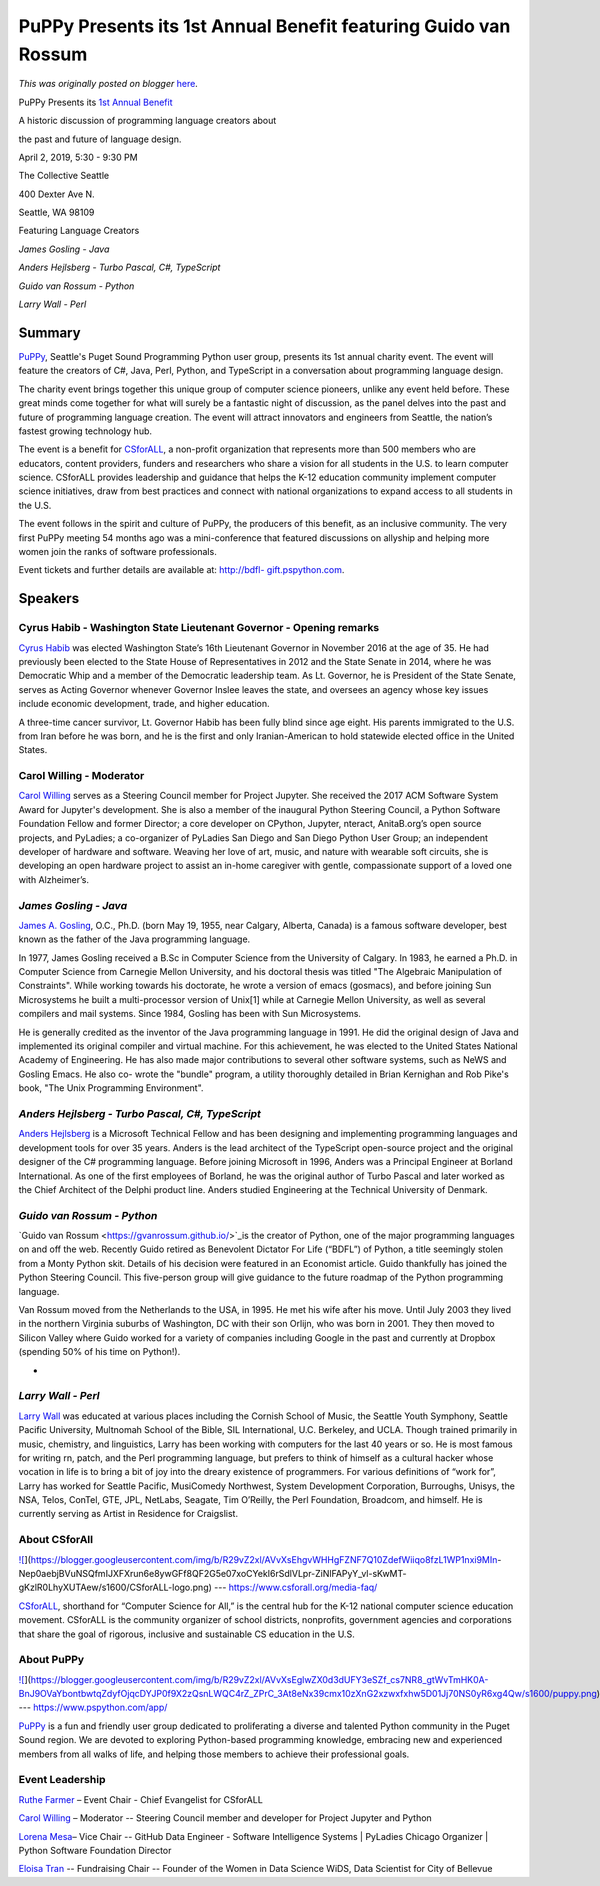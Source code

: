 .. post:: 2019-03-27
   :tags: post, legacy-blogger
   :author: Python Software Foundation
   :category: Legacy
   :location: World
   :language: en

PuPPy Presents its 1st Annual Benefit featuring Guido van Rossum
================================================================

*This was originally posted on blogger* `here <https://pyfound.blogspot.com/2019/03/puppy-presents-its-1st-annual-benefit_27.html>`_.




PuPPy Presents its `1st Annual Benefit <http://bdfl-gift.pspython.com/>`_

  

A historic discussion of programming language creators about

the past and future of language design.

  

  




April 2, 2019, 5:30 - 9:30 PM

The Collective Seattle

400 Dexter Ave N.

Seattle, WA 98109

  

  

Featuring Language Creators

*James Gosling - Java*

*Anders Hejlsberg - Turbo Pascal, C#, TypeScript*

*Guido van Rossum - Python*

*Larry Wall - Perl*

  

Summary
~~~~~~~

  

`PuPPy <https://www.pspython.com/app/>`_, Seattle's Puget Sound Programming
Python user group, presents its 1st annual charity event. The event will
feature the creators of C#, Java, Perl, Python, and TypeScript in a
conversation about programming language design.

  

The charity event brings together this unique group of computer science
pioneers, unlike any event held before. These great minds come together for
what will surely be a fantastic night of discussion, as the panel delves into
the past and future of programming language creation. The event will attract
innovators and engineers from Seattle, the nation’s fastest growing technology
hub.

  

The event is a benefit for `CSforALL <https://www.csforall.org/>`_, a non-profit
organization that represents more than 500 members who are educators, content
providers, funders and researchers who share a vision for all students in the
U.S. to learn computer science. CSforALL provides leadership and guidance that
helps the K-12 education community implement computer science initiatives,
draw from best practices and connect with national organizations to expand
access to all students in the U.S.

  

The event follows in the spirit and culture of PuPPy, the producers of this
benefit, as an inclusive community. The very first PuPPy meeting 54 months ago
was a mini-conference that featured discussions on allyship and helping more
women join the ranks of software professionals.

  

Event tickets and further details are available at: `http://bdfl-
gift.pspython.com <http://bdfl-gift.pspython.com/>`_.




Speakers
~~~~~~~~

  

Cyrus Habib - Washington State Lieutenant Governor - Opening remarks
^^^^^^^^^^^^^^^^^^^^^^^^^^^^^^^^^^^^^^^^^^^^^^^^^^^^^^^^^^^^^^^^^^^^

`Cyrus Habib <http://www.ltgov.wa.gov/biography/>`_ was elected Washington
State’s 16th Lieutenant Governor in November 2016 at the age of 35. He had
previously been elected to the State House of Representatives in 2012 and the
State Senate in 2014, where he was Democratic Whip and a member of the
Democratic leadership team. As Lt. Governor, he is President of the State
Senate, serves as Acting Governor whenever Governor Inslee leaves the state,
and oversees an agency whose key issues include economic development, trade,
and higher education.

A three-time cancer survivor, Lt. Governor Habib has been fully blind since
age eight. His parents immigrated to the U.S. from Iran before he was born,
and he is the first and only Iranian-American to hold statewide elected office
in the United States.

  

Carol Willing - Moderator
^^^^^^^^^^^^^^^^^^^^^^^^^

`Carol Willing <https://www.willingconsulting.com/>`_ serves as a Steering
Council member for Project Jupyter. She received the 2017 ACM Software System
Award for Jupyter's development. She is also a member of the inaugural Python
Steering Council, a Python Software Foundation Fellow and former Director; a
core developer on CPython, Jupyter, nteract, AnitaB.org’s open source
projects, and PyLadies; a co-organizer of PyLadies San Diego and San Diego
Python User Group; an independent developer of hardware and software. Weaving
her love of art, music, and nature with wearable soft circuits, she is
developing an open hardware project to assist an in-home caregiver with
gentle, compassionate support of a loved one with Alzheimer’s.

  

*James Gosling - Java*
^^^^^^^^^^^^^^^^^^^^^^^^

`James A. Gosling <http://nighthacks.com/jag/bio/index.html>`_, O.C., Ph.D.
(born May 19, 1955, near Calgary, Alberta, Canada) is a famous software
developer, best known as the father of the Java programming language.

  

In 1977, James Gosling received a B.Sc in Computer Science from the University
of Calgary. In 1983, he earned a Ph.D. in Computer Science from Carnegie
Mellon University, and his doctoral thesis was titled "The Algebraic
Manipulation of Constraints". While working towards his doctorate, he wrote a
version of emacs (gosmacs), and before joining Sun Microsystems he built a
multi-processor version of Unix[1] while at Carnegie Mellon University, as
well as several compilers and mail systems. Since 1984, Gosling has been with
Sun Microsystems.

  

He is generally credited as the inventor of the Java programming language in
1991. He did the original design of Java and implemented its original compiler
and virtual machine. For this achievement, he was elected to the United States
National Academy of Engineering. He has also made major contributions to
several other software systems, such as NeWS and Gosling Emacs. He also co-
wrote the "bundle" program, a utility thoroughly detailed in Brian Kernighan
and Rob Pike's book, "The Unix Programming Environment".

  

*Anders Hejlsberg - Turbo Pascal, C#, TypeScript*
^^^^^^^^^^^^^^^^^^^^^^^^^^^^^^^^^^^^^^^^^^^^^^^^^^^

`Anders Hejlsberg <https://github.com/ahejlsberg>`_ is a Microsoft Technical
Fellow and has been designing and implementing programming languages and
development tools for over 35 years. Anders is the lead architect of the
TypeScript open-source project and the original designer of the C# programming
language. Before joining Microsoft in 1996, Anders was a Principal Engineer at
Borland International. As one of the first employees of Borland, he was the
original author of Turbo Pascal and later worked as the Chief Architect of the
Delphi product line. Anders studied Engineering at the Technical University of
Denmark.

  

*Guido van Rossum - Python*
^^^^^^^^^^^^^^^^^^^^^^^^^^^^^

`Guido van Rossum  <https://gvanrossum.github.io/>`_is the creator of Python,
one of the major programming languages on and off the web. Recently Guido
retired as Benevolent Dictator For Life (“BDFL”) of Python, a title seemingly
stolen from a Monty Python skit. Details of his decision were featured in an
Economist article. Guido thankfully has joined the Python Steering Council.
This five-person group will give guidance to the future roadmap of the Python
programming language.

  

Van Rossum moved from the Netherlands to the USA, in 1995. He met his wife
after his move. Until July 2003 they lived in the northern Virginia suburbs of
Washington, DC with their son Orlijn, who was born in 2001. They then moved to
Silicon Valley where Guido worked for a variety of companies including Google
in the past and currently at Dropbox (spending 50% of his time on Python!).

*  
^^^^
*

*Larry Wall - Perl*
^^^^^^^^^^^^^^^^^^^^^

`Larry Wall <http://www.wall.org/~larry/>`_ was educated at various places
including the Cornish School of Music, the Seattle Youth Symphony, Seattle
Pacific University, Multnomah School of the Bible, SIL International, U.C.
Berkeley, and UCLA. Though trained primarily in music, chemistry, and
linguistics, Larry has been working with computers for the last 40 years or
so. He is most famous for writing rn, patch, and the Perl programming
language, but prefers to think of himself as a cultural hacker whose vocation
in life is to bring a bit of joy into the dreary existence of programmers. For
various definitions of “work for”, Larry has worked for Seattle Pacific,
MusiComedy Northwest, System Development Corporation, Burroughs, Unisys, the
NSA, Telos, ConTel, GTE, JPL, NetLabs, Seagate, Tim O’Reilly, the Perl
Foundation, Broadcom, and himself. He is currently serving as Artist in
Residence for Craigslist.

  

About CSforAll
^^^^^^^^^^^^^^

`![ <https://blogger.googleusercontent.com/img/b/R29vZ2xl/AVvXsEhgvWHHgFZNF7Q10ZdefWiiqo8fzL1WP1nxi9MIn-
Nep0aebjBVuNSQfmIJXFXrun6e8ywGFf8QF2G5e07xoCYekI6rSdlVLpr-ZiNlFAPyY_vl-sKwMT-
gKzlR0LhyXUTAew/s320/CSforALL-
logo.png>`_](https://blogger.googleusercontent.com/img/b/R29vZ2xl/AVvXsEhgvWHHgFZNF7Q10ZdefWiiqo8fzL1WP1nxi9MIn-
Nep0aebjBVuNSQfmIJXFXrun6e8ywGFf8QF2G5e07xoCYekI6rSdlVLpr-ZiNlFAPyY_vl-sKwMT-
gKzlR0LhyXUTAew/s1600/CSforALL-logo.png)  
---  
https://www.csforall.org/media-faq/  
  
  

`CSforALL <https://www.csforall.org/media-faq/>`_, shorthand for “Computer
Science for All,” is the central hub for the K-12 national computer science
education movement. CSforALL is the community organizer of school districts,
nonprofits, government agencies and corporations that share the goal of
rigorous, inclusive and sustainable CS education in the U.S.




About PuPPy
^^^^^^^^^^^

`![ <https://blogger.googleusercontent.com/img/b/R29vZ2xl/AVvXsEglwZX0d3dUFY3eSZf_cs7NR8_gtWvTmHK0A-BnJ9OVaYbontbwtqZdyfOjqcDYJP0f9X2zQsnLWQC4rZ_ZPrC_3At8eNx39cmx10zXnG2xzwxfxhw5D01Jj70NS0yR6xg4Qw/s1600/puppy.png>`_](https://blogger.googleusercontent.com/img/b/R29vZ2xl/AVvXsEglwZX0d3dUFY3eSZf_cs7NR8_gtWvTmHK0A-BnJ9OVaYbontbwtqZdyfOjqcDYJP0f9X2zQsnLWQC4rZ_ZPrC_3At8eNx39cmx10zXnG2xzwxfxhw5D01Jj70NS0yR6xg4Qw/s1600/puppy.png)  
---  
https://www.pspython.com/app/  
  
  

`PuPPy <https://www.pspython.com/app/>`_ is a fun and friendly user group
dedicated to proliferating a diverse and talented Python community in the
Puget Sound region. We are devoted to exploring Python-based programming
knowledge, embracing new and experienced members from all walks of life, and
helping those members to achieve their professional goals.

  

Event Leadership
^^^^^^^^^^^^^^^^

  

`Ruthe Farmer <https://www.linkedin.com/in/ruthefarmer/>`_ – Event Chair - Chief
Evangelist for CSforALL

`Carol Willing <https://www.willingconsulting.com/>`_ – Moderator -- Steering
Council member and developer for Project Jupyter and Python

`Lorena Mesa  <http://lorenamesa.com/>`_– Vice Chair -- GitHub Data Engineer - Software Intelligence Systems | PyLadies Chicago Organizer | Python Software Foundation Director

`Eloisa Tran <https://www.linkedin.com/in/eloeliasds/>`_ \-- Fundraising Chair
-- Founder of the Women in Data Science WiDS, Data Scientist for City of
Bellevue

  

